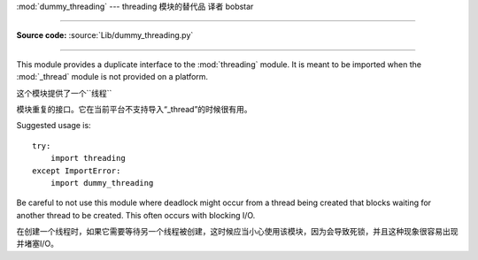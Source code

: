 :mod:`dummy_threading` --- threading 模块的替代品 译者 bobstar

==============================================================================

.. module:: dummy_threading
   :synopsis: Drop-in replacement for the threading module.

**Source code:** :source:`Lib/dummy_threading.py`

--------------

This module provides a duplicate interface to the :mod:`threading` module.  It
is meant to be imported when the :mod:`_thread` module is not provided on a
platform.

这个模块提供了一个``线程``

模块重复的接口。它在当前平台不支持导入“_thread”的时候很有用。

Suggested usage is::

   try:
       import threading
   except ImportError:
       import dummy_threading

Be careful to not use this module where deadlock might occur from a thread being
created that blocks waiting for another thread to be created.  This often occurs
with blocking I/O.

在创建一个线程时，如果它需要等待另一个线程被创建，这时候应当小心使用该模块，因为会导致死锁，并且这种现象很容易出现并堵塞I/O。

